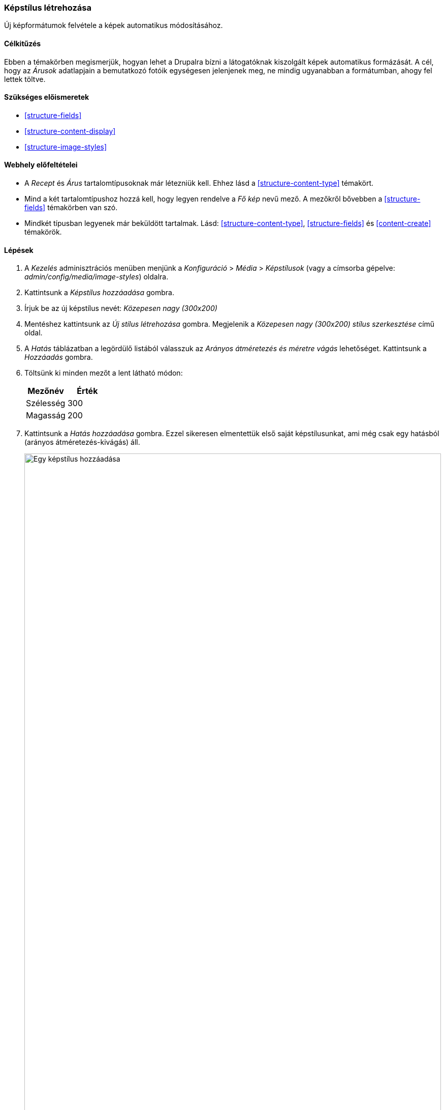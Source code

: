 [[structure-image-style-create]]

=== Képstílus létrehozása

[role="summary"]
Új képformátumok felvétele a képek automatikus módosításához.

(((Képstílus,létrehozás)))
(((Stílus,kép)))
(((Hatás,kép)))
(((Kép,méretezés)))

==== Célkitűzés

Ebben a témakörben megismerjük, hogyan lehet a Drupalra bízni a látogatóknak kiszolgált képek automatikus formázását. A cél, hogy az _Árusok_ adatlapjain a bemutatkozó fotóik egységesen jelenjenek meg, ne mindig ugyanabban a formátumban, ahogy fel lettek töltve.

==== Szükséges előismeretek

* <<structure-fields>>
* <<structure-content-display>>
* <<structure-image-styles>>

==== Webhely előfeltételei

* A _Recept_ és _Árus_ tartalomtípusoknak már létezniük kell. Ehhez lásd a <<structure-content-type>> témakört.

* Mind a két tartalomtípushoz hozzá kell, hogy legyen rendelve a _Fő kép_ nevű mező. A mezőkről bővebben a <<structure-fields>> témakörben van szó.

* Mindkét típusban legyenek már beküldött tartalmak. Lásd:
<<structure-content-type>>, <<structure-fields>> és <<content-create>> témakörök.

==== Lépések

. A _Kezelés_ adminisztrációs menüben menjünk a _Konfiguráció_ > _Média_ > _Képstílusok_ (vagy a címsorba gépelve: _admin/config/media/image-styles_) oldalra.

. Kattintsunk a _Képstílus hozzáadása_ gombra.

. Írjuk be az új képstílus nevét: _Közepesen nagy (300x200)_

. Mentéshez kattintsunk az _Új stílus létrehozása_ gombra. Megjelenik a _Közepesen nagy (300x200) stílus szerkesztése_ című oldal.

. A _Hatás_ táblázatban a legördülő listából válasszuk az _Arányos átméretezés és méretre vágás_ lehetőséget. Kattintsunk a _Hozzáadás_ gombra.

. Töltsünk ki minden mezőt a lent látható módon:
+
[width="100%",frame="topbot",options="header"]
|================================
| Mezőnév | Érték
| Szélesség | 300
| Magasság | 200
|================================

. Kattintsunk a _Hatás hozzáadása_ gombra. Ezzel sikeresen elmentettük első saját képstílusunkat, ami még csak egy hatásból (arányos átméretezés-kivágás) áll.
+
--
// Image style editing page, with effects added.
image:images/structure-image-style-create-add-style.png["Egy képstílus hozzáadása",width="100%"]
--

. Válasszuk ki a _Kezelés_ adminisztrátori menüben a _Felépítés_ > _Tartalomtípusok_ menüpontot (vagy gépeljük a címsorba: _admin/structure/types_).
(_admin/structure/types_).

. Az _Árus_ tartalomtípus sorának végén, a _Műveletek_ oszlopban kattintsunk a lenyíló gomb _Megjelenés beállítása_ lehetőségére. Betöltődik a _Megjelenés beállítása_ oldal (_admin/structure/types/manage/vendor/display_).

. Győződjünk meg arról, hogy a másodlagos fülek közül az első, _Alapértelmezett_ (angolul „Default”) van kiválasztva.

. A _Fő kép_ mező sorában kattintsunk a fogaskerék ikonra a további beállítási lehetőségek eléréséhez.

. Töltsünk ki minden mezőt a lent látható módon:
+
[width="100%",frame="topbot",options="header"]
|================================
| Mezőnév | Magyarázat | Érték
| Képstílus | Kiválaszthatjuk a már létezők közül, hogy itt melyik legyen alkalmazva. | Közepesen nagy (300x200)
| Kép hivatkozása erre | Hová legyen a látogató átirányítva, ha rákattint a képre? | Semmi
|================================
+
--
// Main image settings area of Vendor content type.
image:images/structure-image-style-create-manage-display.png["Egy képmező formázójának módosítása"]
--

. Kattintsunk a _Frissítés_ gombra.

. Kattintsunk a _Mentés_ gombra. Innentől már az új képstílus lesz használatban, amikor egy _Árus_ típusú tartalmat megnyitunk.

. Nyissuk meg az egyik, korábban már felvitt, ilyen típusú tartalmunkat, és ellenőrizzük, hogy valóban ilyen méretben jelenik-e meg a bemutatkozó fotó. Ha még segítség szükséges egy tartalomegység megtalálásához, akkor az <<content-edit>> témakör hasznos lehet.

. Végül ismételjük meg a folyamatot a 8.-tól a 15. lépésig a _Recept_ tartalomtípuson is.

// ==== Az ismeretek elmélyítése

==== Kapcsolódó témák

* <<structure-fields>>
* <<structure-image-styles>>
* <<structure-image-responsive>>

==== Videó

// Video from Drupalize.Me.
video::https://www.youtube-nocookie.com/embed/DKIo7j19ulY[title="Képstílus létrehozása"]

==== Egyéb források

https://www.drupal.org/docs/8/core/modules/image/working-with-images[Working with images in Drupal 7 and 8] (azaz „Munka a képekkel D7-en és D8-on”) című közösségi dokumentáció a Drupal.org-on (angol nyelven).

*Közreműködők*

E témakör szövegét https://www.drupal.org/u/batigolix[Boris Doesborg] és https://www.drupal.org/u/jojyja[Jojy Alphonso] (http://redcrackle.com[Red Crackle]) a Drupal közösségi https://www.drupal.org/documentation[dokumentációjának] https://www.drupal.org/docs/8/core/modules/image/working-with-images["Working with images in Drupal 7 and 8"] (azaz „Munka a képekkel D7-en és D8-on”) című szócikkéből vette át és szerkesztette, melynek szerzői joga 2000–copyright_upper_year között annak egyéni közreműködőié. Fordította: https://www.drupal.org/u/balu-ertl[Balu Ertl] (https://www.drupal.org/brainsum[Brainsum]).
